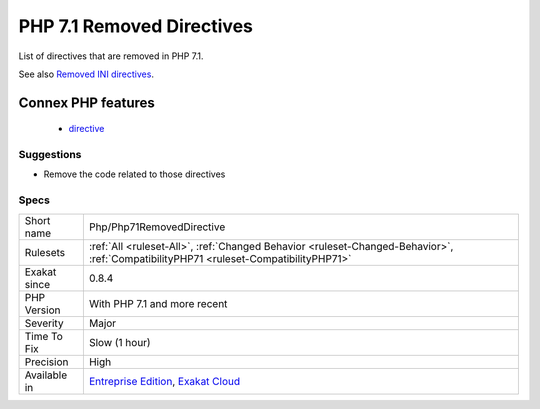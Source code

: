 .. _php-php71removeddirective:

.. _php-7.1-removed-directives:

PHP 7.1 Removed Directives
++++++++++++++++++++++++++

.. meta::
	:description:
		PHP 7.1 Removed Directives: List of directives that are removed in PHP 7.
	:twitter:card: summary_large_image
	:twitter:site: @exakat
	:twitter:title: PHP 7.1 Removed Directives
	:twitter:description: PHP 7.1 Removed Directives: List of directives that are removed in PHP 7
	:twitter:creator: @exakat
	:twitter:image:src: https://www.exakat.io/wp-content/uploads/2020/06/logo-exakat.png
	:og:image: https://www.exakat.io/wp-content/uploads/2020/06/logo-exakat.png
	:og:title: PHP 7.1 Removed Directives
	:og:type: article
	:og:description: List of directives that are removed in PHP 7
	:og:url: https://exakat.readthedocs.io/en/latest/Reference/Rules/PHP 7.1 Removed Directives.html
	:og:locale: en
List of directives that are removed in PHP 7.1.

See also `Removed INI directives <https://www.php.net/manual/en/migration71.incompatible.php#migration71.incompatible.removed-ini-directives>`_.

Connex PHP features
-------------------

  + `directive <https://php-dictionary.readthedocs.io/en/latest/dictionary/directive.ini.html>`_


Suggestions
___________

* Remove the code related to those directives




Specs
_____

+--------------+--------------------------------------------------------------------------------------------------------------------------------------+
| Short name   | Php/Php71RemovedDirective                                                                                                            |
+--------------+--------------------------------------------------------------------------------------------------------------------------------------+
| Rulesets     | :ref:`All <ruleset-All>`, :ref:`Changed Behavior <ruleset-Changed-Behavior>`, :ref:`CompatibilityPHP71 <ruleset-CompatibilityPHP71>` |
+--------------+--------------------------------------------------------------------------------------------------------------------------------------+
| Exakat since | 0.8.4                                                                                                                                |
+--------------+--------------------------------------------------------------------------------------------------------------------------------------+
| PHP Version  | With PHP 7.1 and more recent                                                                                                         |
+--------------+--------------------------------------------------------------------------------------------------------------------------------------+
| Severity     | Major                                                                                                                                |
+--------------+--------------------------------------------------------------------------------------------------------------------------------------+
| Time To Fix  | Slow (1 hour)                                                                                                                        |
+--------------+--------------------------------------------------------------------------------------------------------------------------------------+
| Precision    | High                                                                                                                                 |
+--------------+--------------------------------------------------------------------------------------------------------------------------------------+
| Available in | `Entreprise Edition <https://www.exakat.io/entreprise-edition>`_, `Exakat Cloud <https://www.exakat.io/exakat-cloud/>`_              |
+--------------+--------------------------------------------------------------------------------------------------------------------------------------+


